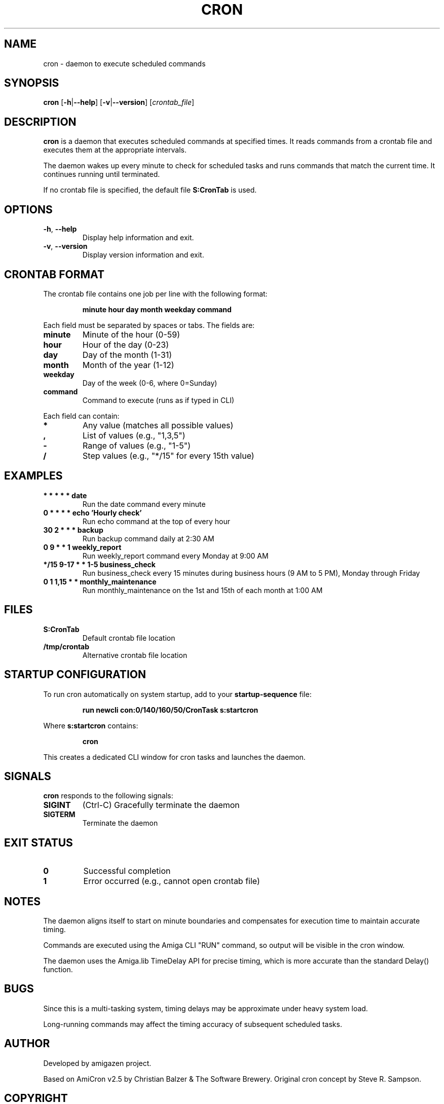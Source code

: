 .TH CRON 1 "August 2025" "unsui" "User Commands"
.SH NAME
cron \- daemon to execute scheduled commands
.SH SYNOPSIS
.B cron
[\fB\-h\fR|\fB\-\-help\fR]
[\fB\-v\fR|\fB\-\-version\fR]
[\fIcrontab_file\fR]
.SH DESCRIPTION
.B cron
is a daemon that executes scheduled commands at specified times. It reads
commands from a crontab file and executes them at the appropriate intervals.
.PP
The daemon wakes up every minute to check for scheduled tasks and runs
commands that match the current time. It continues running until terminated.
.PP
If no crontab file is specified, the default file
.B S:CronTab
is used.
.SH OPTIONS
.TP
.BR \-h ", " \-\-help
Display help information and exit.
.TP
.BR \-v ", " \-\-version
Display version information and exit.
.SH CRONTAB FORMAT
The crontab file contains one job per line with the following format:
.PP
.RS
\fBminute hour day month weekday command\fR
.RE
.PP
Each field must be separated by spaces or tabs. The fields are:
.TP
\fBminute\fR
Minute of the hour (0\-59)
.TP
\fBhour\fR
Hour of the day (0\-23)
.TP
\fBday\fR
Day of the month (1\-31)
.TP
\fBmonth\fR
Month of the year (1\-12)
.TP
\fBweekday\fR
Day of the week (0\-6, where 0=Sunday)
.TP
\fBcommand\fR
Command to execute (runs as if typed in CLI)
.PP
Each field can contain:
.TP
\fB*\fR
Any value (matches all possible values)
.TP
\fB,\fR
List of values (e.g., "1,3,5")
.TP
\fB\-\fR
Range of values (e.g., "1\-5")
.TP
\fB/\fR
Step values (e.g., "*/15" for every 15th value)
.SH EXAMPLES
.TP
.B "* * * * * date"
Run the date command every minute
.TP
.B "0 * * * * echo 'Hourly check'"
Run echo command at the top of every hour
.TP
.B "30 2 * * * backup"
Run backup command daily at 2:30 AM
.TP
.B "0 9 * * 1 weekly_report"
Run weekly_report command every Monday at 9:00 AM
.TP
.B "*/15 9\-17 * * 1\-5 business_check"
Run business_check every 15 minutes during business hours (9 AM to 5 PM), Monday through Friday
.TP
.B "0 1 1,15 * * monthly_maintenance"
Run monthly_maintenance on the 1st and 15th of each month at 1:00 AM
.SH FILES
.TP
.B S:CronTab
Default crontab file location
.TP
.B /tmp/crontab
Alternative crontab file location
.SH STARTUP CONFIGURATION
To run cron automatically on system startup, add to your
.B startup-sequence
file:
.PP
.RS
.B "run newcli con:0/140/160/50/CronTask s:startcron"
.RE
.PP
Where
.B s:startcron
contains:
.PP
.RS
.B cron
.RE
.PP
This creates a dedicated CLI window for cron tasks and launches the daemon.
.SH SIGNALS
.B cron
responds to the following signals:
.TP
.B SIGINT
(Ctrl\-C) Gracefully terminate the daemon
.TP
.B SIGTERM
Terminate the daemon
.SH EXIT STATUS
.TP
.B 0
Successful completion
.TP
.B 1
Error occurred (e.g., cannot open crontab file)
.SH NOTES
.PP
The daemon aligns itself to start on minute boundaries and compensates for
execution time to maintain accurate timing.
.PP
Commands are executed using the Amiga CLI "RUN" command, so output will be
visible in the cron window.
.PP
The daemon uses the Amiga.lib TimeDelay API for precise timing, which is
more accurate than the standard Delay() function.
.SH BUGS
.PP
Since this is a multi-tasking system, timing delays may be approximate
under heavy system load.
.PP
Long-running commands may affect the timing accuracy of subsequent scheduled
tasks.
.SH AUTHOR
Developed by amigazen project.
.PP
Based on AmiCron v2.5 by Christian Balzer & The Software Brewery.
Original cron concept by Steve R. Sampson.
.SH COPYRIGHT
Copyright \(co 2025 amigazen project. All rights reserved.
.PP
This software is licensed under the BSD-2-Clause License.
.SH SEE ALSO
.BR crontab (5),
.BR at (1),
.BR sleep (1)
.SH HISTORY
.PP
The original AmiCron was developed by Steve R. Sampson in 1987 and
released into the public domain. Rick Schaeffer ported it to the Amiga
in October 1987. Christian Balzer made further improvements through
versions 2.31\-2.5 (1987\-1988).
.PP
This POSIX-compliant version was created for the UNSUI POSIX runtime
environment, maintaining compatibility with the original cron functionality
while adapting it for modern Amiga systems.
